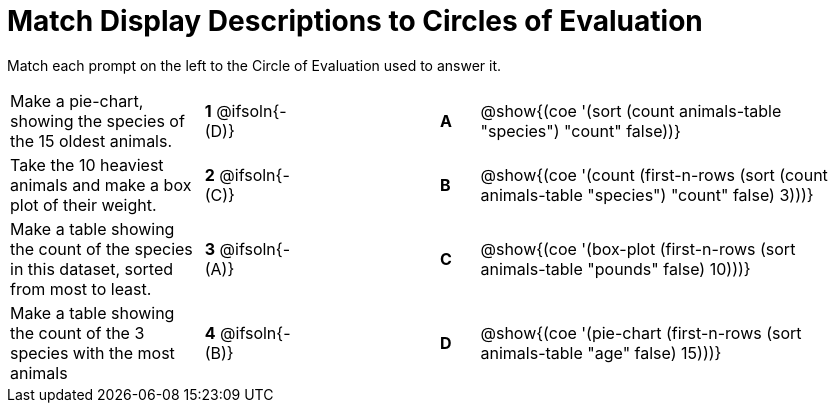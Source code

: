 [.landscape]
= Match Display Descriptions to Circles of Evaluation

Match each prompt on the left to the Circle of Evaluation used to answer it.

[.FillVerticalSpace, cols="<.^5a,^.^3a,3,^.^1a,^.^10a", stripes="none", grid="none", frame="none"]
|===
| Make a pie-chart, showing the species of the 15 oldest animals.
|*1* @ifsoln{- (D)} ||*A*
| @show{(coe '(sort (count animals-table "species") "count" false))}

| Take the 10 heaviest animals and make a box plot of their weight.
|*2* @ifsoln{- +(C)+} ||*B*
| @show{(coe '(count (first-n-rows (sort (count animals-table "species") "count" false) 3)))}

| Make a table showing the count of the species in this dataset, sorted from most to least.
|*3* @ifsoln{- (A)} ||*C*
| @show{(coe '(box-plot (first-n-rows (sort animals-table "pounds" false) 10)))}

| Make a table showing the count of the 3 species with the most animals
|*4* @ifsoln{- (B)} ||*D*
| @show{(coe '(pie-chart (first-n-rows (sort animals-table "age" false) 15)))}

|===

